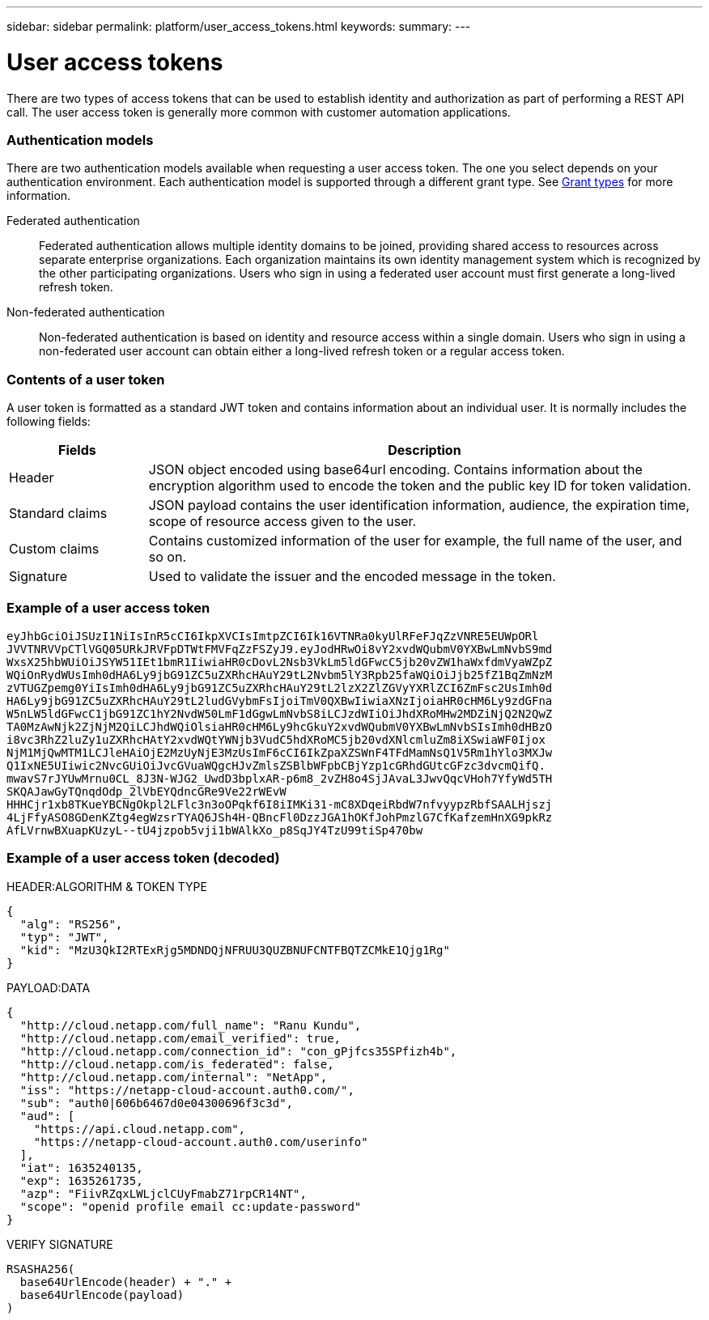 ---
sidebar: sidebar
permalink: platform/user_access_tokens.html
keywords:
summary:
---

= User access tokens
:hardbreaks:
:nofooter:
:icons: font
:linkattrs:
:imagesdir: ./media/

[.lead]
There are two types of access tokens that can be used to establish identity and authorization as part of performing a REST API call. The user access token is generally more common with customer automation applications.

=== Authentication models

There are two authentication models available when requesting a user access token. The one you select depends on your authentication environment. Each authentication model is supported through a different grant type. See link:grant_types.html[Grant types] for more information.

Federated authentication::

Federated authentication allows multiple identity domains to be joined, providing shared access to resources across separate enterprise organizations. Each organization maintains its own identity management system which is recognized by the other participating organizations. Users who sign in using a federated user account must first generate a long-lived refresh token.

Non-federated authentication::

Non-federated authentication is based on identity and resource access within a single domain. Users who sign in using a non-federated user account can obtain either a long-lived refresh token or a regular access token.

=== Contents of a user token

A user token is formatted as a standard JWT token and contains information about an individual user. It is normally includes the following fields:

[cols="20,80", options="header"]
|===
|Fields
|Description

|Header
|JSON object encoded using base64url encoding. Contains information about the encryption algorithm used to encode the token and the public key ID for token validation.
|Standard claims
|JSON payload contains the user identification information, audience, the expiration time, scope of resource access given to the user.
|Custom claims
|Contains customized information of the user for example, the full name of the user, and so on.
|Signature
|Used to validate the issuer and the encoded message in the token.
|===

=== Example of a user access token

----
eyJhbGciOiJSUzI1NiIsInR5cCI6IkpXVCIsImtpZCI6Ik16VTNRa0kyUlRFeFJqZzVNRE5EUWpORl
JVVTNRVVpCTlVGQ05URkJRVFpDTWtFMVFqZzFSZyJ9.eyJodHRwOi8vY2xvdWQubmV0YXBwLmNvbS9md
WxsX25hbWUiOiJSYW51IEt1bmR1IiwiaHR0cDovL2Nsb3VkLm5ldGFwcC5jb20vZW1haWxfdmVyaWZpZ
WQiOnRydWUsImh0dHA6Ly9jbG91ZC5uZXRhcHAuY29tL2Nvbm5lY3Rpb25faWQiOiJjb25fZ1BqZmNzM
zVTUGZpemg0YiIsImh0dHA6Ly9jbG91ZC5uZXRhcHAuY29tL2lzX2ZlZGVyYXRlZCI6ZmFsc2UsImh0d
HA6Ly9jbG91ZC5uZXRhcHAuY29tL2ludGVybmFsIjoiTmV0QXBwIiwiaXNzIjoiaHR0cHM6Ly9zdGFna
W5nLW5ldGFwcC1jbG91ZC1hY2NvdW50LmF1dGgwLmNvbS8iLCJzdWIiOiJhdXRoMHw2MDZiNjQ2N2QwZ
TA0MzAwNjk2ZjNjM2QiLCJhdWQiOlsiaHR0cHM6Ly9hcGkuY2xvdWQubmV0YXBwLmNvbSIsImh0dHBzO
i8vc3RhZ2luZy1uZXRhcHAtY2xvdWQtYWNjb3VudC5hdXRoMC5jb20vdXNlcmluZm8iXSwiaWF0Ijox
NjM1MjQwMTM1LCJleHAiOjE2MzUyNjE3MzUsImF6cCI6IkZpaXZSWnF4TFdMamNsQ1V5Rm1hYlo3MXJw
Q1IxNE5UIiwic2NvcGUiOiJvcGVuaWQgcHJvZmlsZSBlbWFpbCBjYzp1cGRhdGUtcGFzc3dvcmQifQ.
mwavS7rJYUwMrnu0CL_8J3N-WJG2_UwdD3bplxAR-p6m8_2vZH8o4SjJAvaL3JwvQqcVHoh7YfyWd5TH
SKQAJawGyTQnqdOdp_2lVbEYQdncGRe9Ve22rWEvW
HHHCjr1xb8TKueYBCNgOkpl2LFlc3n3oOPqkf6I8iIMKi31-mC8XDqeiRbdW7nfvyypzRbfSAALHjszj
4LjFfyASO8GDenKZtg4egWzsrTYAQ6JSh4H-QBncFl0DzzJGA1hOKfJohPmzlG7CfKafzemHnXG9pkRz
AfLVrnwBXuapKUzyL--tU4jzpob5vji1bWAlkXo_p8SqJY4TzU99tiSp470bw
----

=== Example of a user access token (decoded)

.HEADER:ALGORITHM & TOKEN TYPE
----
{
  "alg": "RS256",
  "typ": "JWT",
  "kid": "MzU3QkI2RTExRjg5MDNDQjNFRUU3QUZBNUFCNTFBQTZCMkE1Qjg1Rg"
}
----

.PAYLOAD:DATA
----
{
  "http://cloud.netapp.com/full_name": "Ranu Kundu",
  "http://cloud.netapp.com/email_verified": true,
  "http://cloud.netapp.com/connection_id": "con_gPjfcs35SPfizh4b",
  "http://cloud.netapp.com/is_federated": false,
  "http://cloud.netapp.com/internal": "NetApp",
  "iss": "https://netapp-cloud-account.auth0.com/",
  "sub": "auth0|606b6467d0e04300696f3c3d",
  "aud": [
    "https://api.cloud.netapp.com",
    "https://netapp-cloud-account.auth0.com/userinfo"
  ],
  "iat": 1635240135,
  "exp": 1635261735,
  "azp": "FiivRZqxLWLjclCUyFmabZ71rpCR14NT",
  "scope": "openid profile email cc:update-password"
}
----

.VERIFY SIGNATURE
----
RSASHA256(
  base64UrlEncode(header) + "." +
  base64UrlEncode(payload)
)
----
